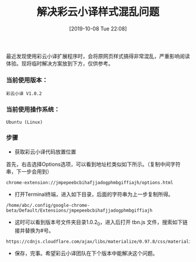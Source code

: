 #+TITLE: 解决彩云小译样式混乱问题
#+DATE: [2019-10-08 Tue 22:08]

最近发现使用彩云小译扩展程序时，会将原网页样式搞得非常混乱，严重影响阅读体验。现将临时解决方案放到下方，仅供参考。

*** 当前使用版本：
#+BEGIN_EXAMPLE
彩云小译 V1.0.2 
#+END_EXAMPLE

*** 当前使用操作系统：
#+BEGIN_EXAMPLE
Ubuntu (Linux)
#+END_EXAMPLE

*** 步骤
+ 获取彩云小译代码放置位置
首先，右击选择Options选项，可以看到地址栏类似如下所示。（复制中间字符串，下一步会用到）
#+BEGIN_EXAMPLE
chrome-extension://jmpepeebcbihafjjadogphmbgiffiajh/options.html
#+END_EXAMPLE

+ 打开Terminal终端，进入如下目录，后面的字符串为上一步复制所得。
#+BEGIN_EXAMPLE
/home/abc/.config/google-chrome-beta/Default/Extensions/jmpepeebcbihafjjadogphmbgiffiajh
#+END_EXAMPLE

+ 这时可以看到版本号文件夹目录1.0.2_0，进入后打开 tbn.js 文件，搜索如下链接并替换为#号。
#+BEGIN_EXAMPLE
https://cdnjs.cloudflare.com/ajax/libs/materialize/0.97.8/css/materialize.min.css
#+END_EXAMPLE

+ 保存，完事。希望彩云小译团队在下个版本中能解决这个问题。





